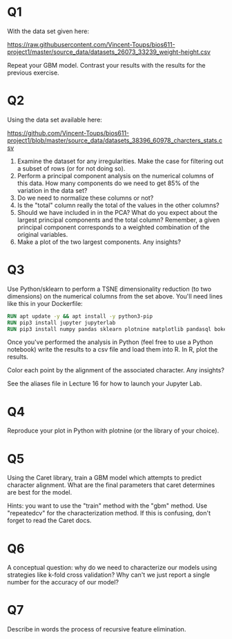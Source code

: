 * Q1

With the data set given here:

https://raw.githubusercontent.com/Vincent-Toups/bios611-project1/master/source_data/datasets_26073_33239_weight-height.csv

Repeat your GBM model. Contrast your results with the results for the
previous exercise.

* Q2

Using the data set available here:

https://github.com/Vincent-Toups/bios611-project1/blob/master/source_data/datasets_38396_60978_charcters_stats.csv

1. Examine the dataset for any irregularities. Make the case for
   filtering out a subset of rows (or for not doing so).
2. Perform a principal component analysis on the numerical columns of
   this data. How many components do we need to get 85% of the
   variation in the data set? 
3. Do we need to normalize these columns or not?
4. Is the "total" column really the total of the values in the other
   columns?
5. Should we have included in in the PCA? What do you expect
   about the largest principal components and the total column?
   Remember, a given principal component corresponds to a weighted
   combination of the original variables.
6. Make a plot of the two largest components. Any insights?

* Q3 

Use Python/sklearn to perform a TSNE dimensionality reduction (to two
dimensions) on the numerical columns from the set above. You'll need
lines like this in your Dockerfile:

#+begin_src Dockerfile
RUN apt update -y && apt install -y python3-pip
RUN pip3 install jupyter jupyterlab
RUN pip3 install numpy pandas sklearn plotnine matplotlib pandasql bokeh
#+end_src

Once you've performed the analysis in Python (feel free to use a
Python notebook) write the results to a csv file and load them into
R. In R, plot the results.

Color each point by the alignment of the associated character. Any
insights?

See the aliases file in Lecture 16 for how to launch your Jupyter Lab.

* Q4

Reproduce your plot in Python with plotnine (or the library of your
choice).

* Q5

Using the Caret library, train a GBM model which attempts to predict
character alignment. What are the final parameters that caret
determines are best for the model.

Hints: you want to use the "train" method with the "gbm" method. Use
"repeatedcv" for the characterization method. If this is confusing,
don't forget to read the Caret docs.

* Q6 

A conceptual question: why do we need to characterize our models using
strategies like k-fold cross validation? Why can't we just report a
single number for the accuracy of our model?

* Q7 

Describe in words the process of recursive feature elimination. 
